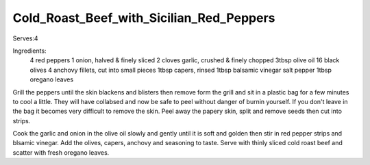 -----------------------------------------
Cold_Roast_Beef_with_Sicilian_Red_Peppers
-----------------------------------------

Serves:4

Ingredients:
  4 red peppers
  1 onion, halved & finely sliced
  2 cloves garlic, crushed & finely chopped
  3tbsp olive oil
  16 black olives
  4 anchovy fillets, cut into small pieces
  1tbsp capers, rinsed
  1tbsp balsamic vinegar
  salt
  pepper
  1tbsp oregano leaves

Grill the peppers until the skin blackens and blisters then remove form the grill and sit in a plastic bag for a few minutes to cool a little.
They will have collabsed and now be safe to peel without danger of burnin yourself.
If you don't leave in the bag it becomes very difficult to remove the skin.
Peel away the papery skin, split and remove seeds then cut into strips.

Cook the garlic and onion in the olive  oil slowly and gently until it is soft and golden then stir in red pepper strips and blsamic vinegar.
Add the olives, capers, anchovy and seasoning to taste.
Serve with thinly sliced cold roast beef and scatter with fresh oregano leaves.
